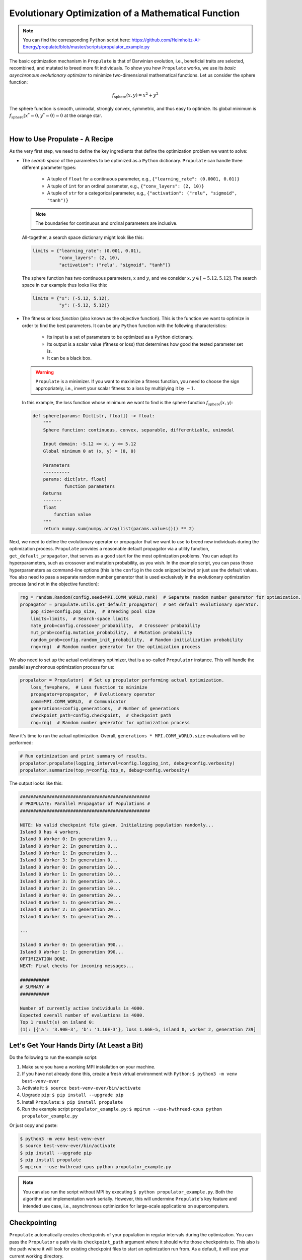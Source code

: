 .. _tut_propulator:

Evolutionary Optimization of a Mathematical Function
====================================================
.. note::

   You can find the corresponding ``Python`` script here:
   https://github.com/Helmholtz-AI-Energy/propulate/blob/master/scripts/propulator_example.py

The basic optimization mechanism in ``Propulate`` is that of Darwinian evolution, i.e.,
beneficial traits are selected, recombined, and mutated to breed more fit individuals.
To show you how ``Propulate`` works, we use its *basic asynchronous evolutionary optimizer* to minimize
two-dimensional mathematical functions. Let us consider the sphere function:

.. math::
    f_\mathrm{sphere}\left(x,y\right)=x^2+y^2

The sphere function is smooth, unimodal, strongly convex, symmetric, and thus easy to optimize. Its global minimum is
:math:`f_\mathrm{sphere}\left(x^*=0,y^*=0\right)=0` at the orange star.

.. image:: images/sphere.png
   :width: 80 %
   :align: center

|

How to Use Propulate - A Recipe
-----------------------------------

As the very first step, we need to define the key ingredients that define the optimization problem we want to solve:

* The *search space* of the parameters to be optimized as a ``Python`` dictionary.
  ``Propulate`` can handle three different parameter types:

    - A tuple of ``float`` for a continuous parameter, e.g., ``{"learning_rate": (0.0001, 0.01)}``
    - A tuple of ``int`` for an ordinal parameter, e.g., ``{"conv_layers": (2, 10)}``
    - A tuple of ``str`` for a categorical parameter, e.g., ``{"activation": ("relu", "sigmoid", "tanh")}``

  .. note::
    The boundaries for continuous and ordinal parameters are inclusive.

  All-together, a search space dictionary might look like this:

  .. code-block:: python

    limits = {"learning_rate": (0.001, 0.01),
              "conv_layers": (2, 10),
              "activation": ("relu", "sigmoid", "tanh")}

  The sphere function has two continuous parameters, :math:`x` and :math:`y`, and we consider
  :math:`x,y \in\left[-5.12, 5.12\right]`. The search space in our example thus looks like this:

  .. code-block:: python

    limits = {"x": (-5.12, 5.12),
              "y": (-5.12, 5.12)}

* The fitness or *loss function* (also known as the objective function). This is the function we want to optimize in order
  to find the best parameters. It can be any ``Python`` function with the following characteristics:

    - Its input is a set of parameters to be optimized as a ``Python`` dictionary.
    - Its output is a scalar value (fitness or loss) that determines how good the tested parameter set is.
    - It can be a black box.

  .. warning::

     ``Propulate`` is a minimizer. If you want to maximize a fitness function, you need to choose the sign appropriately,
     i.e., invert your scalar fitness to a loss by multiplying it by :math:`-1`.

  In this example, the loss function whose minimum we want to find is the sphere function
  :math:`f_\mathrm{sphere}\left(x,y\right)`:

  .. code-block:: python

    def sphere(params: Dict[str, float]) -> float:
        """
        Sphere function: continuous, convex, separable, differentiable, unimodal

        Input domain: -5.12 <= x, y <= 5.12
        Global minimum 0 at (x, y) = (0, 0)

        Parameters
        ----------
        params: dict[str, float]
                function parameters
        Returns
        -------
        float
            function value
        """
        return numpy.sum(numpy.array(list(params.values())) ** 2)


Next, we need to define the evolutionary operator or propagator that we want to use to breed new individuals during the
optimization process. ``Propulate`` provides a reasonable default propagator via a utility function, ``get_default_propagator``,
that serves as a good start for the most optimization problems. You can adapt its hyperparameters, such as crossover and mutation
probability, as you wish. In the example script, you can pass those hyperparameters as command-line options (this is the
``config`` in the code snippet below) or just use the default values. You also need to pass a separate random number
generator that is used exclusively in the evolutionary optimization process (and not in the objective function):

.. code-block:: python

    rng = random.Random(config.seed+MPI.COMM_WORLD.rank)  # Separate random number generator for optimization.
    propagator = propulate.utils.get_default_propagator(  # Get default evolutionary operator.
        pop_size=config.pop_size,  # Breeding pool size
        limits=limits,  # Search-space limits
        mate_prob=config.crossover_probability,  # Crossover probability
        mut_prob=config.mutation_probability,  # Mutation probability
        random_prob=config.random_init_probability,  # Random-initialization probability
        rng=rng)  # Random number generator for the optimization process

We also need to set up the actual evolutionary optimizer, that is a so-called ``Propulator`` instance. This will handle the
parallel asynchronous optimization process for us:

.. code-block:: python

    propulator = Propulator(  # Set up propulator performing actual optimization.
        loss_fn=sphere,  # Loss function to minimize
        propagator=propagator,  # Evolutionary operator
        comm=MPI.COMM_WORLD,  # Communicator
        generations=config.generations,  # Number of generations
        checkpoint_path=config.checkpoint,  # Checkpoint path
        rng=rng)  # Random number generator for optimization process

Now it's time to run the actual optimization. Overall, ``generations * MPI.COMM_WORLD.size`` evaluations will be performed:

.. code-block:: python

    # Run optimization and print summary of results.
    propulator.propulate(logging_interval=config.logging_int, debug=config.verbosity)
    propulator.summarize(top_n=config.top_n, debug=config.verbosity)

The output looks like this:

.. code-block:: text

    #################################################
    # PROPULATE: Parallel Propagator of Populations #
    #################################################

    NOTE: No valid checkpoint file given. Initializing population randomly...
    Island 0 has 4 workers.
    Island 0 Worker 0: In generation 0...
    Island 0 Worker 2: In generation 0...
    Island 0 Worker 1: In generation 0...
    Island 0 Worker 3: In generation 0...
    Island 0 Worker 0: In generation 10...
    Island 0 Worker 1: In generation 10...
    Island 0 Worker 3: In generation 10...
    Island 0 Worker 2: In generation 10...
    Island 0 Worker 0: In generation 20...
    Island 0 Worker 1: In generation 20...
    Island 0 Worker 2: In generation 20...
    Island 0 Worker 3: In generation 20...

    ...

    Island 0 Worker 0: In generation 990...
    Island 0 Worker 1: In generation 990...
    OPTIMIZATION DONE.
    NEXT: Final checks for incoming messages...

    ###########
    # SUMMARY #
    ###########

    Number of currently active individuals is 4000.
    Expected overall number of evaluations is 4000.
    Top 1 result(s) on island 0:
    (1): [{'a': '3.90E-3', 'b': '1.16E-3'}, loss 1.66E-5, island 0, worker 2, generation 739]

Let's Get Your Hands Dirty (At Least a Bit)
-------------------------------------------
Do the following to run the example script:

#. Make sure you have a working MPI installation on your machine.
#. If you have not already done this, create a fresh virtual environment with ``Python``: ``$ python3 -m venv best-venv-ever``
#. Activate it: ``$ source best-venv-ever/bin/activate``
#. Upgrade ``pip``: ``$ pip install --upgrade pip``
#. Install ``Propulate``: ``$ pip install propulate``
#. Run the example script ``propulator_example.py``: ``$ mpirun --use-hwthread-cpus python propulator_example.py``

Or just copy and paste:

.. code-block:: console

    $ python3 -m venv best-venv-ever
    $ source best-venv-ever/bin/activate
    $ pip install --upgrade pip
    $ pip install propulate
    $ mpirun --use-hwthread-cpus python propulator_example.py

.. note::
   You can also run the script without MPI by executing ``$ python propulator_example.py``. Both the algorithm and
   implementation work serially. However, this will undermine ``Propulate``'s key feature and intended use case,
   i.e., asynchronous optimization for large-scale applications on supercomputers.

Checkpointing
-------------
``Propulate`` automatically creates checkpoints of your population in regular intervals during the optimization. You can
pass the ``Propulator`` a path via its ``checkpoint_path`` argument where it should write those checkpoints to. This
also is the path where it will look for existing checkpoint files to start an optimization run from. As a default, it
will use your current working directory.

.. warning::
    If you start an optimization run requesting 100 generations from a checkpoint file with 100 generations,
    the optimizer will return immediately.
.. warning::
    If you start an optimization run from existing checkpoints, those checkpoints must be compatible with your current
    parallel computing environment. This means that if you use a checkpoint created in a setting with 20 processing
    elements in a different computing environment with, e.g., 10 processing elements, the behaviour is undefined.